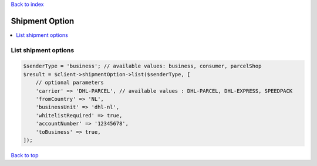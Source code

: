 .. _top:
.. title:: Shipment Option

`Back to index <index.rst>`_

===============
Shipment Option
===============

.. contents::
    :local:


List shipment options
`````````````````````

.. code-block:: php
    
    $senderType = 'business'; // available values: business, consumer, parcelShop
    $result = $client->shipmentOption->list($senderType, [
        // optional parameters
        'carrier' => 'DHL-PARCEL', // available values : DHL-PARCEL, DHL-EXPRESS, SPEEDPACK
        'fromCountry' => 'NL',
        'businessUnit' => 'dhl-nl',
        'whitelistRequired' => true,
        'accountNumber' => '12345678',
        'toBusiness' => true,
    ]);


`Back to top <#top>`_